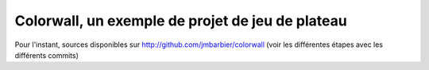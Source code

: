 Colorwall, un exemple de projet de jeu de plateau
=================================================

Pour l'instant, sources disponibles sur
http://github.com/jmbarbier/colorwall (voir les différentes étapes
avec les différents commits)
